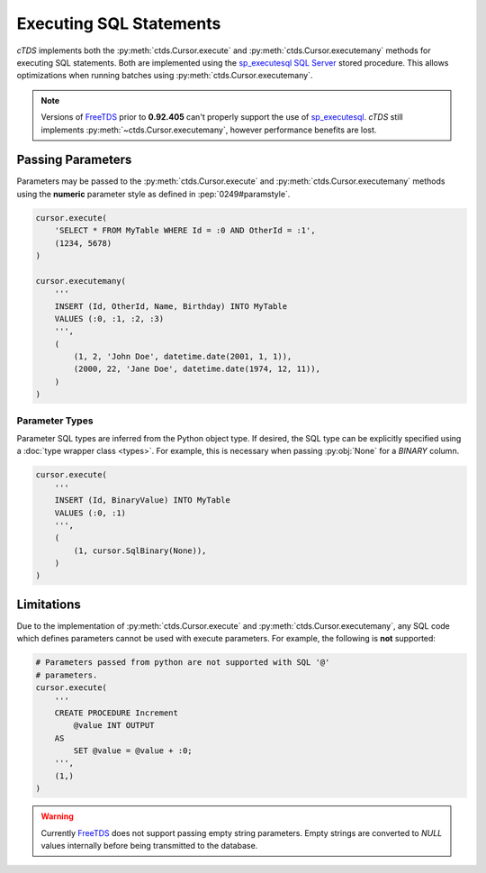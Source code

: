 Executing SQL Statements
========================

*cTDS* implements both the :py:meth:`ctds.Cursor.execute` and
:py:meth:`ctds.Cursor.executemany` methods for executing SQL statements.
Both are implemented using the `sp_executesql`_ `SQL Server`_ stored procedure.
This allows optimizations when running batches using
:py:meth:`ctds.Cursor.executemany`.

.. note::

    Versions of `FreeTDS`_ prior to **0.92.405** can't properly support the use
    of `sp_executesql`_. `cTDS` still implements
    :py:meth:`~ctds.Cursor.executemany`, however performance benefits are lost.


Passing Parameters
------------------

Parameters may be passed to the :py:meth:`ctds.Cursor.execute` and
:py:meth:`ctds.Cursor.executemany` methods using the **numeric** parameter
style as defined in :pep:`0249#paramstyle`.

.. code-block:: python

    cursor.execute(
        'SELECT * FROM MyTable WHERE Id = :0 AND OtherId = :1',
        (1234, 5678)
    )

    cursor.executemany(
        '''
        INSERT (Id, OtherId, Name, Birthday) INTO MyTable
        VALUES (:0, :1, :2, :3)
        ''',
        (
            (1, 2, 'John Doe', datetime.date(2001, 1, 1)),
            (2000, 22, 'Jane Doe', datetime.date(1974, 12, 11)),
        )
    )

Parameter Types
^^^^^^^^^^^^^^^

Parameter SQL types are inferred from the Python object type. If desired,
the SQL type can be explicitly specified using a
:doc:`type wrapper class <types>`. For example, this is necessary when passing
:py:obj:`None` for a `BINARY` column.

.. code-block:: python

    cursor.execute(
        '''
        INSERT (Id, BinaryValue) INTO MyTable
        VALUES (:0, :1)
        ''',
        (
            (1, cursor.SqlBinary(None)),
        )
    )


Limitations
-----------

Due to the implementation of :py:meth:`ctds.Cursor.execute` and
:py:meth:`ctds.Cursor.executemany`, any SQL code which defines parameters
cannot be used with execute parameters. For example, the following is **not**
supported:

.. code-block:: python

    # Parameters passed from python are not supported with SQL '@'
    # parameters.
    cursor.execute(
        '''
        CREATE PROCEDURE Increment
            @value INT OUTPUT
        AS
            SET @value = @value + :0;
        ''',
        (1,)
    )


.. warning::

    Currently `FreeTDS`_ does not support passing empty string parameters.
    Empty strings are converted to `NULL` values internally before being
    transmitted to the database.


.. _FreeTDS: http://www.freetds.org
.. _SQL Server: http://www.microsoft.com/sqlserver/
.. _sp_executesql: https://msdn.microsoft.com/en-us/library/ms188001.aspx
